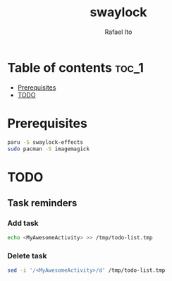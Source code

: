 #+TITLE: swaylock
#+AUTHOR: Rafael Ito
#+DESCRIPTION: Script for locking the screen on Sway
#+STARTUP: showeverything

* Table of contents :toc_1:
- [[#prerequisites][Prerequisites]]
- [[#todo][TODO]]

* Prerequisites
#+begin_src sh
paru -S swaylock-effects
sudo pacman -S imagemagick
#+end_src
* TODO
** Task reminders
*** Add task
#+begin_src sh
echo <MyAwesomeActivity> >> /tmp/todo-list.tmp
#+end_src
*** Delete task
#+begin_src sh
sed -i '/<MyAwesomeActivity>/d' /tmp/todo-list.tmp
#+end_src
